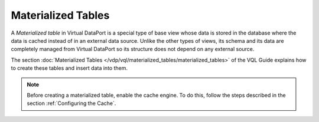 ===================
Materialized Tables
===================

A *Materialized table* in Virtual DataPort is a special type of base
view whose data is stored in the database where the data is cached
instead of in an external data source. Unlike the other types of views,
its schema and its data are completely managed from Virtual DataPort so
its structure does not depend on any external source.

The section :doc:`Materialized Tables </vdp/vql/materialized_tables/materialized_tables>` of the VQL Guide
explains how to create these tables and insert data into them.

.. note:: Before creating a materialized table, enable the cache engine.
   To do this, follow the steps described in the section :ref:`Configuring the
   Cache`.
